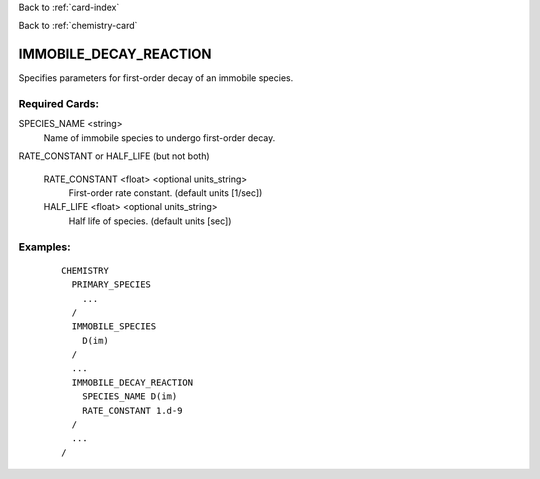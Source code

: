 Back to :ref:`card-index`

Back to :ref:`chemistry-card`

.. _immobile-decay-reaction-card:

IMMOBILE_DECAY_REACTION
=======================
Specifies parameters for first-order decay of an immobile species.

Required Cards:
---------------

SPECIES_NAME <string>
 Name of immobile species to undergo first-order decay.

RATE_CONSTANT or HALF_LIFE (but not both)

  RATE_CONSTANT <float> <optional units_string>
   First-order rate constant. (default units [1/sec])
  
  HALF_LIFE <float> <optional units_string>
   Half life of species. (default units [sec])

Examples:
---------

 ::

  CHEMISTRY
    PRIMARY_SPECIES
      ...
    /
    IMMOBILE_SPECIES
      D(im)
    /
    ...
    IMMOBILE_DECAY_REACTION
      SPECIES_NAME D(im)
      RATE_CONSTANT 1.d-9
    /
    ...
  /
    
